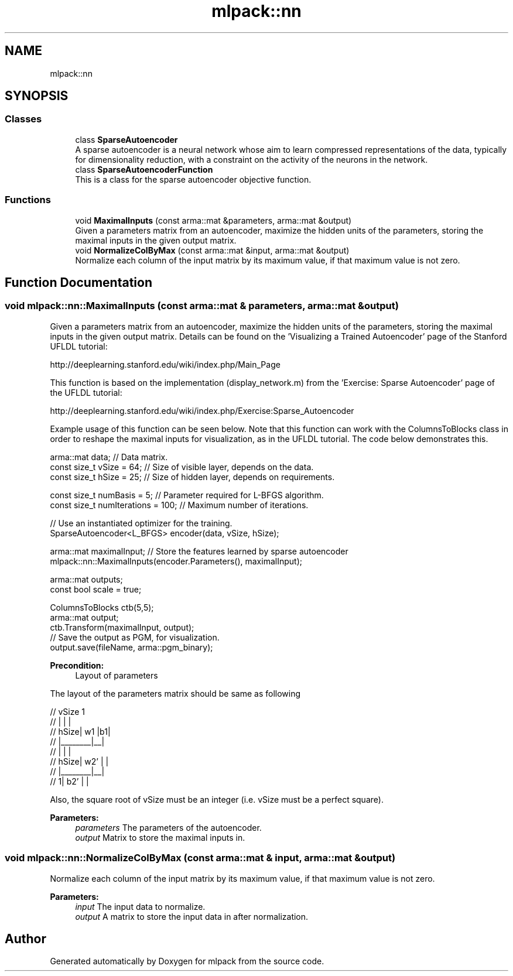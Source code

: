 .TH "mlpack::nn" 3 "Sun Aug 22 2021" "Version 3.4.2" "mlpack" \" -*- nroff -*-
.ad l
.nh
.SH NAME
mlpack::nn
.SH SYNOPSIS
.br
.PP
.SS "Classes"

.in +1c
.ti -1c
.RI "class \fBSparseAutoencoder\fP"
.br
.RI "A sparse autoencoder is a neural network whose aim to learn compressed representations of the data, typically for dimensionality reduction, with a constraint on the activity of the neurons in the network\&. "
.ti -1c
.RI "class \fBSparseAutoencoderFunction\fP"
.br
.RI "This is a class for the sparse autoencoder objective function\&. "
.in -1c
.SS "Functions"

.in +1c
.ti -1c
.RI "void \fBMaximalInputs\fP (const arma::mat &parameters, arma::mat &output)"
.br
.RI "Given a parameters matrix from an autoencoder, maximize the hidden units of the parameters, storing the maximal inputs in the given output matrix\&. "
.ti -1c
.RI "void \fBNormalizeColByMax\fP (const arma::mat &input, arma::mat &output)"
.br
.RI "Normalize each column of the input matrix by its maximum value, if that maximum value is not zero\&. "
.in -1c
.SH "Function Documentation"
.PP 
.SS "void mlpack::nn::MaximalInputs (const arma::mat & parameters, arma::mat & output)"

.PP
Given a parameters matrix from an autoencoder, maximize the hidden units of the parameters, storing the maximal inputs in the given output matrix\&. Details can be found on the 'Visualizing a Trained Autoencoder' page of the Stanford UFLDL tutorial:
.PP
http://deeplearning.stanford.edu/wiki/index.php/Main_Page
.PP
This function is based on the implementation (display_network\&.m) from the 'Exercise: Sparse Autoencoder' page of the UFLDL tutorial:
.PP
http://deeplearning.stanford.edu/wiki/index.php/Exercise:Sparse_Autoencoder
.PP
Example usage of this function can be seen below\&. Note that this function can work with the ColumnsToBlocks class in order to reshape the maximal inputs for visualization, as in the UFLDL tutorial\&. The code below demonstrates this\&.
.PP
.PP
.nf
arma::mat data; // Data matrix\&.
const size_t vSize = 64; // Size of visible layer, depends on the data\&.
const size_t hSize = 25; // Size of hidden layer, depends on requirements\&.

const size_t numBasis = 5; // Parameter required for L-BFGS algorithm\&.
const size_t numIterations = 100; // Maximum number of iterations\&.

// Use an instantiated optimizer for the training\&.
SparseAutoencoder<L_BFGS> encoder(data, vSize, hSize);

arma::mat maximalInput; // Store the features learned by sparse autoencoder
mlpack::nn::MaximalInputs(encoder\&.Parameters(), maximalInput);

arma::mat outputs;
const bool scale = true;

ColumnsToBlocks ctb(5,5);
arma::mat output;
ctb\&.Transform(maximalInput, output);
// Save the output as PGM, for visualization\&.
output\&.save(fileName, arma::pgm_binary);
.fi
.PP
.PP
\fBPrecondition:\fP
.RS 4
Layout of parameters
.RE
.PP
The layout of the parameters matrix should be same as following 
.PP
.nf
//          vSize   1
//       |        |  |
//  hSize|   w1   |b1|
//       |________|__|
//       |        |  |
//  hSize|   w2'  |  |
//       |________|__|
//      1|   b2'  |  |

.fi
.PP
.PP
Also, the square root of vSize must be an integer (i\&.e\&. vSize must be a perfect square)\&.
.PP
\fBParameters:\fP
.RS 4
\fIparameters\fP The parameters of the autoencoder\&. 
.br
\fIoutput\fP Matrix to store the maximal inputs in\&. 
.RE
.PP

.SS "void mlpack::nn::NormalizeColByMax (const arma::mat & input, arma::mat & output)"

.PP
Normalize each column of the input matrix by its maximum value, if that maximum value is not zero\&. 
.PP
\fBParameters:\fP
.RS 4
\fIinput\fP The input data to normalize\&. 
.br
\fIoutput\fP A matrix to store the input data in after normalization\&. 
.RE
.PP

.SH "Author"
.PP 
Generated automatically by Doxygen for mlpack from the source code\&.
